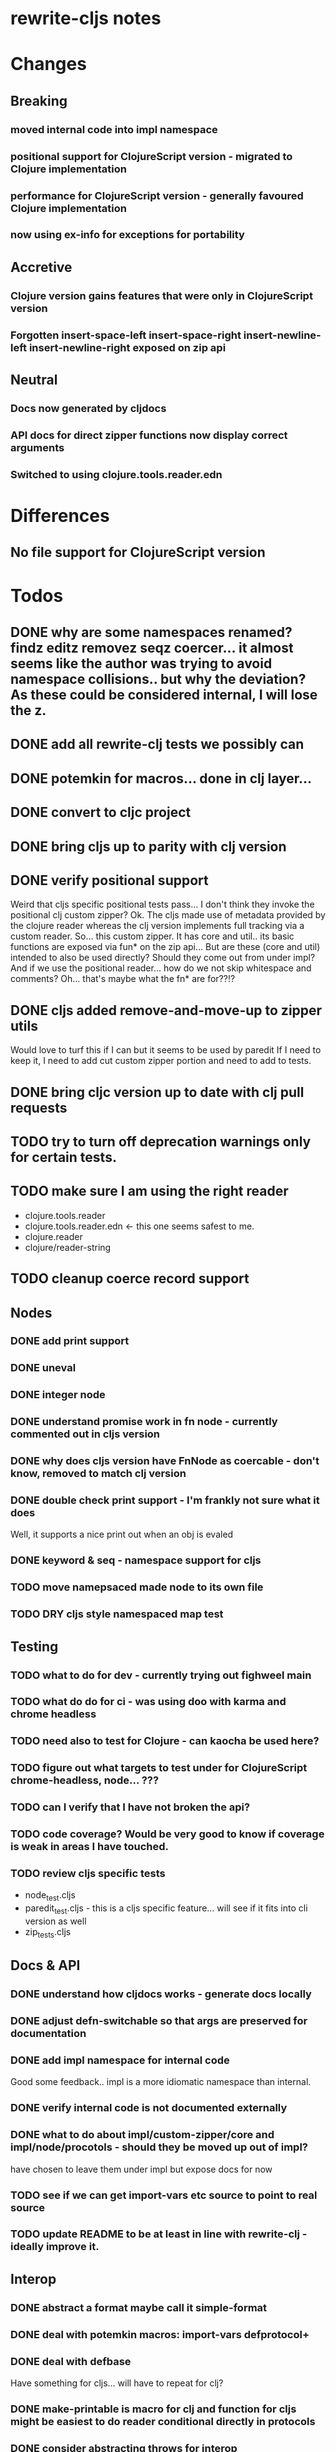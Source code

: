 * rewrite-cljs notes

* Changes
** Breaking
*** moved internal code into impl namespace
*** positional support for ClojureScript version - migrated to Clojure implementation
*** performance for ClojureScript version - generally favoured Clojure implementation
*** now using ex-info for exceptions for portability
** Accretive
*** Clojure version gains features that were only in ClojureScript version
*** Forgotten insert-space-left insert-space-right insert-newline-left insert-newline-right exposed on zip api
** Neutral
*** Docs now generated by cljdocs
*** API docs for direct zipper functions now display correct arguments
*** Switched to using clojure.tools.reader.edn
* Differences
** No file support for ClojureScript version

* Todos
** DONE why are some namespaces renamed? findz editz removez seqz coercer… it almost seems like the author was trying to avoid namespace collisions.. but why the deviation? As these could be considered internal, I will lose the z.
** DONE add all rewrite-clj tests we possibly can
** DONE potemkin for macros... done in clj layer...
   CLOSED: [2019-03-26 Tue 17:48]
** DONE convert to cljc project
   CLOSED: [2019-03-29 Fri 14:19]
** DONE bring cljs up to parity with clj version
   CLOSED: [2019-03-29 Fri 18:23]
** DONE verify positional support
   CLOSED: [2019-03-30 Sat 18:33]
    Weird that cljs specific positional tests pass... I don't think they invoke the positional clj custom zipper?
    Ok. The cljs made use of metadata provided by the clojure reader whereas the clj version implements full tracking via a custom
    reader.
    So... this custom zipper.  It has core and util.. its basic functions are exposed via fun* on the zip api...
    But are these (core and util) intended to also be used directly? Should they come out from under impl?
    And if we use the positional reader... how do we not skip whitespace and comments?  Oh... that's maybe what the fn* are for??!?
** DONE cljs added remove-and-move-up to zipper utils
   CLOSED: [2019-03-31 Sun 11:35]
   Would love to turf this if I can but it seems to be used by paredit
   If I need to keep it, I need to add cut custom zipper portion and need to add to tests.
** DONE bring cljc version up to date with clj pull requests
   CLOSED: [2019-03-31 Sun 21:32]
** TODO try to turn off deprecation warnings only for certain tests.
** TODO make sure I am using the right reader
    - clojure.tools.reader
    - clojure.tools.reader.edn <- this one seems safest to me.
    - clojure.reader
    - clojure/reader-string
** TODO cleanup coerce record support
** Nodes
*** DONE add print support
*** DONE uneval
*** DONE integer node
*** DONE understand promise work in fn node - currently commented out in cljs version
*** DONE why does cljs version have FnNode as coercable - don't know, removed to match clj version
*** DONE double check print support - I'm frankly not sure what it does
    CLOSED: [2019-03-29 Fri 18:03]
    Well, it supports a nice print out when an obj is evaled
*** DONE keyword & seq - namespace support for cljs
    CLOSED: [2019-03-31 Sun 21:34]
*** TODO move namepsaced made node to its own file
*** TODO DRY cljs style namespaced map test
** Testing
*** TODO what to do for dev - currently trying out fighweel main
*** TODO what do do for ci - was using doo with karma and chrome headless
*** TODO need also to test for Clojure - can kaocha be used here?
*** TODO figure out what targets to test under for ClojureScript chrome-headless, node... ???
*** TODO can I verify that I have not broken the api?
*** TODO code coverage? Would be very good to know if coverage is weak in areas I have touched.
*** TODO review cljs specific tests
    - node_test.cljs
    - paredit_test.cljs - this is a cljs specific feature… will see if it fits into cli version as well
    - zip_tests.cljs
** Docs & API
*** DONE understand how cljdocs works - generate docs locally
    CLOSED: [2019-03-26 Tue 12:35]
*** DONE adjust defn-switchable so that args are preserved for documentation
    CLOSED: [2019-03-26 Tue 16:51]
*** DONE add impl namespace for internal code
    CLOSED: [2019-03-26 Tue 17:43]
    Good some feedback.. impl is a more idiomatic namespace than internal.
*** DONE verify internal code is not documented externally
*** DONE what to do about impl/custom-zipper/core and impl/node/procotols - should they be moved up out of impl?
    CLOSED: [2019-03-29 Fri 18:21]
    have chosen to leave them under impl but expose docs for now
*** TODO see if we can get import-vars etc source to point to real source
*** TODO update README to be at least in line with rewrite-clj - ideally improve it.
** Interop
*** DONE abstract a format maybe call it simple-format
*** DONE deal with potemkin macros: import-vars defprotocol+
    CLOSED: [2019-03-29 Fri 18:18]
*** DONE deal with defbase
    CLOSED: [2019-03-29 Fri 18:19]
    Have something for cljs... will have to repeat for clj?
*** DONE make-printable is macro for clj and function for cljs might be easiest to do reader conditional directly in protocols
    CLOSED: [2019-03-29 Fri 18:19]
*** DONE consider abstracting throws for interop
    CLOSED: [2019-03-29 Fri 18:20]
    opted to use ex-info
**** maybe switching to ex-info and ex-data would be sufficient?  This would likely mean extra support needed in tests but we could do that.
**** IndexOutOfBoundsException -> RangeError
**** consider abstracting catches for interop
**** weavejester had some generic support?
*** TODO Object vs object String vs string
** Language differences from library perspective
*** DONE namespaced keywords and map - does it make sense for Clojure? How to work for ClojureScript
    CLOSED: [2019-03-31 Sun 21:36]
*** TODO what happens when we try to parse a ratio from ClojureScript
*** TODO test handling a very large int in cljs
*** TODO experiment with sexprs across lang differences
*** TODO experiment with coerce across lang differences
*** TODO consider not using sepxr internally - I expect it will be an interop problemo
*** TODO regex - any issues?
** Performance
*** DONE try to preserve hints - how do I know when they help - reflection warnings?
    kept not-native for cljs and preserved hints for clj
    CLOSED: [2019-03-29 Fri 18:21]
*** DONE is StringBuffer joining 2 strings really much faster than (str a b)? (ex. in parser.token)
    CLOSED: [2019-03-29 Fri 18:22]
    turfed it
*** TODO is #js indexOf that much faster than contains?
(defn boundary?
  [c]
  "Check whether a given char is a token boundary."
  (contains?
    #{\" \: \; \' \@ \^ \` \~
      \( \) \[ \] \{ \} \\ nil}
    c))

(defn boundary?
  "Check whether a given char is a token boundary."
  [c]
  (< -1 (.indexOf #js [\" \: \; \' \@ \^ \` \~
                       \( \) \[ \] \{ \} \\ nil] c)))
*** TODO only take clojurescript optimizations if the code is clear
*** TODO are rundis' optimizations still valid today?
*** TODO research what others are doing for benchmarking… would like to know if I am making things slower.
** Deployment
*** TODO min java version - 8
*** TODO min clojure version - 1.9
*** TODO min clojurescript version - latest
*** TODO continuity on clojars for rundis deploys?
*** TODO make sure I understand deploy requirements for cljs - what goes into the jar?

* interop notes
  Differences between Clojure and ClojureScript
  - throws are bit different
  - catch Throwable
  - ns def must be verbose version
  - macros must be included differently
  - IMetaData and other base types different
  - format not part of cljs standard lib
  - no Character in cljs

* From rundis
- http://rundis.github.io/blog/2015/clojurescript_performance_tuning.html

* Failures
- tried to test with figwheel main - but the problem, I think, is that rebel redline uses rewrite-clj and rewrite-cljs so I get collisions…
